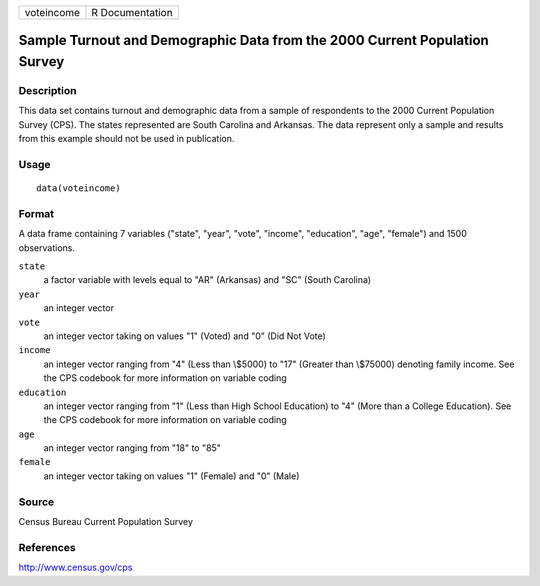 +------------+-----------------+
| voteincome | R Documentation |
+------------+-----------------+

Sample Turnout and Demographic Data from the 2000 Current Population Survey
---------------------------------------------------------------------------

Description
~~~~~~~~~~~

This data set contains turnout and demographic data from a sample of
respondents to the 2000 Current Population Survey (CPS). The states
represented are South Carolina and Arkansas. The data represent only a
sample and results from this example should not be used in publication.

Usage
~~~~~

::

    data(voteincome)

Format
~~~~~~

A data frame containing 7 variables ("state", "year", "vote", "income",
"education", "age", "female") and 1500 observations.

``state``
    a factor variable with levels equal to "AR" (Arkansas) and "SC"
    (South Carolina)

``year``
    an integer vector

``vote``
    an integer vector taking on values "1" (Voted) and "0" (Did Not
    Vote)

``income``
    an integer vector ranging from "4" (Less than \\$5000) to "17"
    (Greater than \\$75000) denoting family income. See the CPS codebook
    for more information on variable coding

``education``
    an integer vector ranging from "1" (Less than High School Education)
    to "4" (More than a College Education). See the CPS codebook for
    more information on variable coding

``age``
    an integer vector ranging from "18" to "85"

``female``
    an integer vector taking on values "1" (Female) and "0" (Male)

Source
~~~~~~

Census Bureau Current Population Survey

References
~~~~~~~~~~

http://www.census.gov/cps
